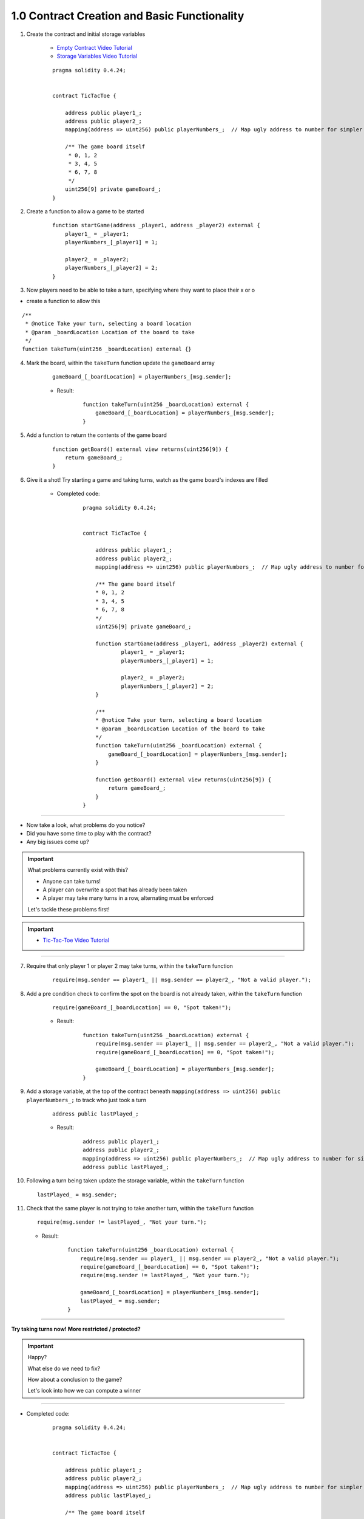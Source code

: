 1.0 Contract Creation and Basic Functionality
=============================================

1. Create the contract and initial storage variables

    - `Empty Contract Video Tutorial <https://drive.google.com/open?id=1c7Jbwcia3jew36q3Nb560H5StrgCohLu>`_
    - `Storage Variables Video Tutorial <https://drive.google.com/open?id=13rw1C4AhaDE22dEQcav4L5quzQqFSiqv>`_

    ::

        pragma solidity 0.4.24;


        contract TicTacToe {
            
            address public player1_;
            address public player2_;
            mapping(address => uint256) public playerNumbers_;  // Map ugly address to number for simpler inspection of game board
            
            /** The game board itself 
             * 0, 1, 2
             * 3, 4, 5
             * 6, 7, 8
             */
            uint256[9] private gameBoard_;
        }

2. Create a function to allow a game to be started

    ::

        function startGame(address _player1, address _player2) external {
            player1_ = _player1;
            playerNumbers_[_player1] = 1;
            
            player2_ = _player2;
            playerNumbers_[_player2] = 2;
        }

3. Now players need to be able to take a turn, specifying where they want to place their x or o

- create a function to allow this

::

    /**
     * @notice Take your turn, selecting a board location
     * @param _boardLocation Location of the board to take
     */
    function takeTurn(uint256 _boardLocation) external {}

4. Mark the board, within the ``takeTurn`` function update the ``gameBoard`` array

    ::

        gameBoard_[_boardLocation] = playerNumbers_[msg.sender];

    - Result:

        :: 

            function takeTurn(uint256 _boardLocation) external {
                gameBoard_[_boardLocation] = playerNumbers_[msg.sender];
            }

5. Add a function to return the contents of the game board

    ::

        function getBoard() external view returns(uint256[9]) {
            return gameBoard_;
        }

6. Give it a shot!  Try starting a game and taking turns, watch as the game board's indexes are filled

    - Completed code:

        ::

            pragma solidity 0.4.24;


            contract TicTacToe {
                
                address public player1_;
                address public player2_;
                mapping(address => uint256) public playerNumbers_;  // Map ugly address to number for simpler inspection of game board
                
                /** The game board itself 
                * 0, 1, 2
                * 3, 4, 5
                * 6, 7, 8
                */
                uint256[9] private gameBoard_;
                
                function startGame(address _player1, address _player2) external {
                        player1_ = _player1;
                        playerNumbers_[_player1] = 1;
                        
                        player2_ = _player2;
                        playerNumbers_[_player2] = 2;
                }
                
                /**
                * @notice Take your turn, selecting a board location
                * @param _boardLocation Location of the board to take
                */
                function takeTurn(uint256 _boardLocation) external {
                    gameBoard_[_boardLocation] = playerNumbers_[msg.sender];
                }
                
                function getBoard() external view returns(uint256[9]) {
                    return gameBoard_;
                }
            }

----

- Now take a look, what problems do you notice?
- Did you have some time to play with the contract?
- Any big issues come up?

.. important::

    What problems currently exist with this?
    
    - Anyone can take turns!
    - A player can overwrite a spot that has already been taken
    - A player may take many turns in a row, alternating must be enforced

    Let's tackle these problems first!

.. important::
    
    - `Tic-Tac-Toe Video Tutorial <https://drive.google.com/open?id=1tdJkcqsobL0_6-zJ5qEBHj9uscMTB9pJ>`_

----

7. Require that only player 1 or player 2 may take turns, within the ``takeTurn`` function

    ::

        require(msg.sender == player1_ || msg.sender == player2_, "Not a valid player.");

8. Add a pre condition check to confirm the spot on the board is not already taken, within the ``takeTurn`` function

    ::

        require(gameBoard_[_boardLocation] == 0, "Spot taken!");

    - Result:

        ::

            function takeTurn(uint256 _boardLocation) external {
                require(msg.sender == player1_ || msg.sender == player2_, "Not a valid player.");
                require(gameBoard_[_boardLocation] == 0, "Spot taken!");

                gameBoard_[_boardLocation] = playerNumbers_[msg.sender];
            }

9. Add a storage variable, at the top of the contract beneath ``mapping(address => uint256) public playerNumbers_;`` to track who just took a turn

    ::

        address public lastPlayed_;

    - Result:

        ::

            address public player1_;
            address public player2_;
            mapping(address => uint256) public playerNumbers_;  // Map ugly address to number for simpler inspection of game board
            address public lastPlayed_;

10. Following a turn being taken update the storage variable, within the ``takeTurn`` function

    ::

        lastPlayed_ = msg.sender;

11. Check that the same player is not trying to take another turn, within the ``takeTurn`` function

    ::

        require(msg.sender != lastPlayed_, "Not your turn.");

    - Result:

        ::

            function takeTurn(uint256 _boardLocation) external {
                require(msg.sender == player1_ || msg.sender == player2_, "Not a valid player.");
                require(gameBoard_[_boardLocation] == 0, "Spot taken!");
                require(msg.sender != lastPlayed_, "Not your turn.");

                gameBoard_[_boardLocation] = playerNumbers_[msg.sender];
                lastPlayed_ = msg.sender;
            }

----

**Try taking turns now!  More restricted / protected?**

.. important::

    Happy?

    What else do we need to fix?

    How about a conclusion to the game?

    Let's look into how we can compute a winner

----

- Completed code:

    ::

        pragma solidity 0.4.24;


        contract TicTacToe {
            
            address public player1_;
            address public player2_;
            mapping(address => uint256) public playerNumbers_;  // Map ugly address to number for simpler inspection of game board
            address public lastPlayed_;
            
            /** The game board itself 
            * 0, 1, 2
            * 3, 4, 5
            * 6, 7, 8
            */
            uint256[9] private gameBoard_;
            
            function startGame(address _player1, address _player2) external {
                    player1_ = _player1;
                    playerNumbers_[_player1] = 1;
                    
                    player2_ = _player2;
                    playerNumbers_[_player2] = 2;
            }
            
            /**
            * @notice Take your turn, selecting a board location
            * @param _boardLocation Location of the board to take
            */
            function takeTurn(uint256 _boardLocation) external {
                require(msg.sender == player1_ || msg.sender == player2_, "Not a valid player.");
                require(gameBoard_[_boardLocation] == 0, "Spot taken!");
                require(msg.sender != lastPlayed_, "Not your turn.");

                gameBoard_[_boardLocation] = playerNumbers_[msg.sender];
                lastPlayed_ = msg.sender;
            }
            
            function getBoard() external view returns(uint256[9]) {
                return gameBoard_;
            }
        }